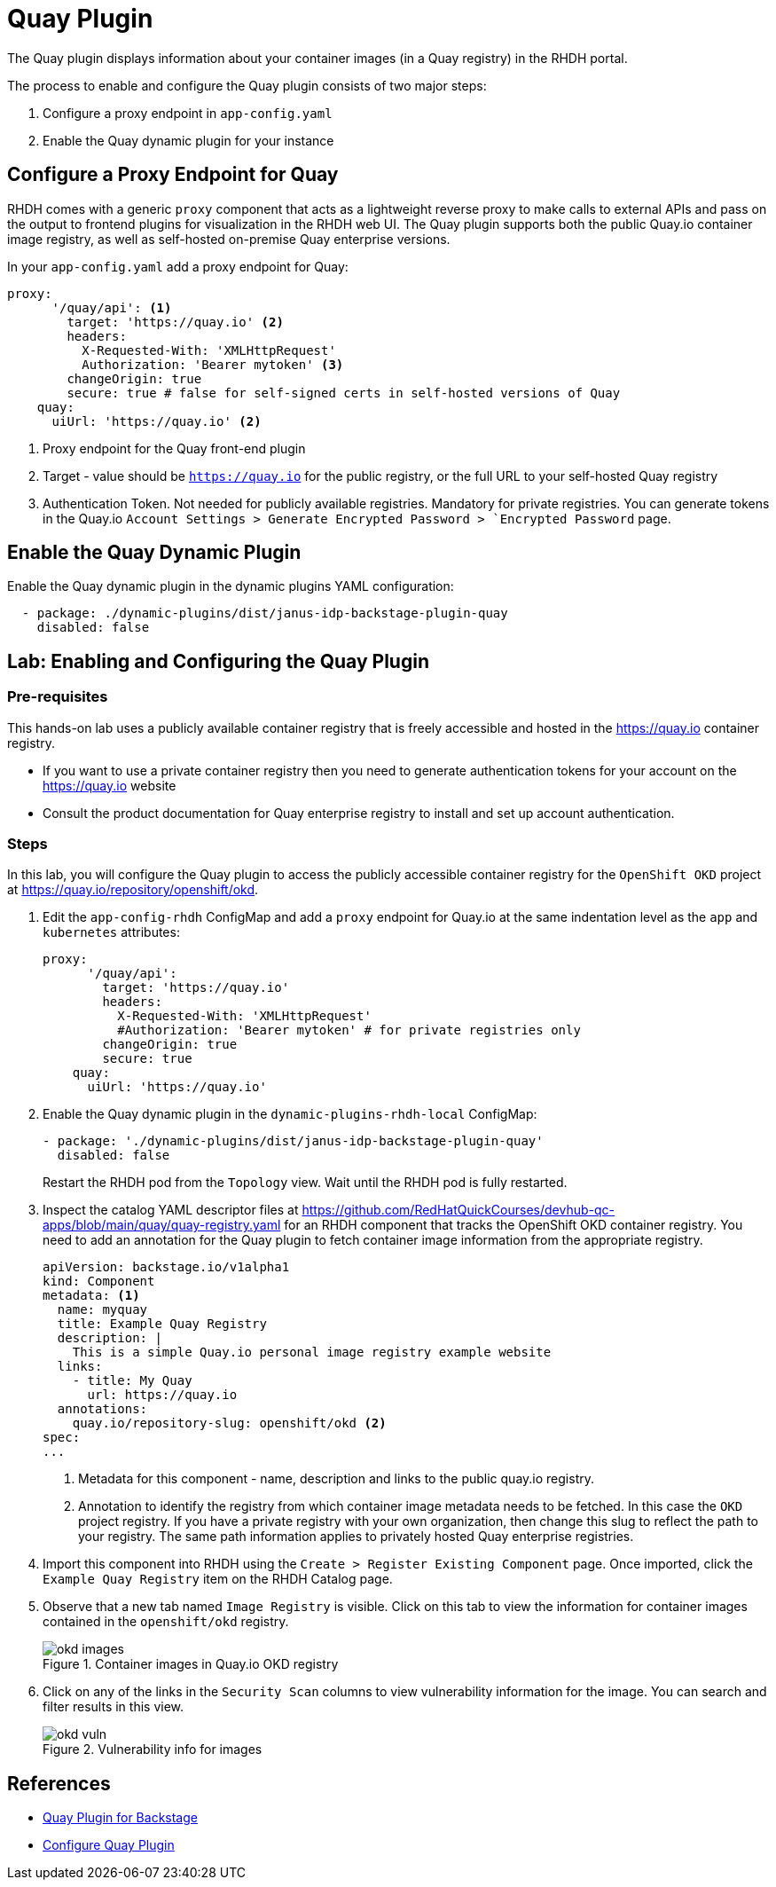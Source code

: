 = Quay Plugin

The Quay plugin displays information about your container images (in a Quay registry) in the RHDH portal.

The process to enable and configure the Quay plugin consists of two major steps:

. Configure a proxy endpoint in `app-config.yaml`
. Enable the Quay dynamic plugin for your instance

== Configure a Proxy Endpoint for Quay

RHDH comes with a generic `proxy` component that acts as a lightweight reverse proxy to make calls to external APIs and pass on the output to frontend plugins for visualization in the RHDH web UI. The Quay plugin supports both the public Quay.io container image registry, as well as self-hosted on-premise Quay enterprise versions.

In your `app-config.yaml` add a proxy endpoint for Quay:

```yaml
proxy:
      '/quay/api': <1>
        target: 'https://quay.io' <2>
        headers:
          X-Requested-With: 'XMLHttpRequest'
          Authorization: 'Bearer mytoken' <3>
        changeOrigin: true
        secure: true # false for self-signed certs in self-hosted versions of Quay
    quay:
      uiUrl: 'https://quay.io' <2>
```
<1> Proxy endpoint for the Quay front-end plugin
<2> Target - value should be `https://quay.io` for the public registry, or the full URL to your self-hosted Quay registry
<3> Authentication Token. Not needed for publicly available registries. Mandatory for private registries. You can generate tokens in the Quay.io `Account Settings > Generate Encrypted Password > `Encrypted Password` page.

== Enable the Quay Dynamic Plugin

Enable the Quay dynamic plugin in the dynamic plugins YAML configuration:

```yaml
  - package: ./dynamic-plugins/dist/janus-idp-backstage-plugin-quay
    disabled: false
```

== Lab: Enabling and Configuring the Quay Plugin

=== Pre-requisites

This hands-on lab uses a publicly available container registry that is freely accessible and hosted in the https://quay.io container registry.

* If you want to use a private container registry then you need to generate authentication tokens for your account on the https://quay.io website
* Consult the product documentation for Quay enterprise registry to install and set up account authentication.

=== Steps

In this lab, you will configure the Quay plugin to access the publicly accessible container registry for the `OpenShift OKD` project at https://quay.io/repository/openshift/okd.

. Edit the `app-config-rhdh` ConfigMap and add a `proxy` endpoint for Quay.io at the same indentation level as the `app` and `kubernetes` attributes:
+
```yaml
proxy:
      '/quay/api':
        target: 'https://quay.io'
        headers:
          X-Requested-With: 'XMLHttpRequest'
          #Authorization: 'Bearer mytoken' # for private registries only
        changeOrigin: true
        secure: true
    quay:
      uiUrl: 'https://quay.io'
```

. Enable the Quay dynamic plugin in the `dynamic-plugins-rhdh-local` ConfigMap:
+
```yaml
- package: './dynamic-plugins/dist/janus-idp-backstage-plugin-quay'
  disabled: false
```
+
Restart the RHDH pod from the `Topology` view. Wait until the RHDH pod is fully restarted.

. Inspect the catalog YAML descriptor files at https://github.com/RedHatQuickCourses/devhub-qc-apps/blob/main/quay/quay-registry.yaml for an RHDH component that tracks the OpenShift OKD container registry. You need to add an annotation for the Quay plugin to fetch container image information from the appropriate registry.
+
```yaml
apiVersion: backstage.io/v1alpha1
kind: Component
metadata: <1>
  name: myquay
  title: Example Quay Registry
  description: |
    This is a simple Quay.io personal image registry example website
  links:
    - title: My Quay
      url: https://quay.io
  annotations:
    quay.io/repository-slug: openshift/okd <2>
spec:
...
```
+
<1> Metadata for this component - name, description and links to the public quay.io registry.
<2> Annotation to identify the registry from which container image metadata needs to be fetched. In this case the `OKD` project registry. If you have a private registry with your own organization, then change this slug to reflect the path to your registry. The same path information applies to privately hosted Quay enterprise registries.

. Import this component into RHDH using the `Create > Register Existing Component` page. Once imported, click the `Example Quay Registry` item on the RHDH Catalog page.

. Observe that a new tab named `Image Registry` is visible. Click on this tab to view the information for container images contained in the `openshift/okd` registry.
+
image::okd-images.png[title=Container images in Quay.io OKD registry]

. Click on any of the links in the `Security Scan` columns to view vulnerability information for the image. You can search and filter results in this view.
+
image::okd-vuln.png[title=Vulnerability info for images]

== References

* https://access.redhat.com/documentation/en-us/red_hat_plug-ins_for_backstage/2.0/html-single/quay_plugin_for_backstage/index[Quay Plugin for Backstage]
* https://github.com/janus-idp/backstage-plugins/tree/main/plugins/quay[Configure Quay Plugin]
